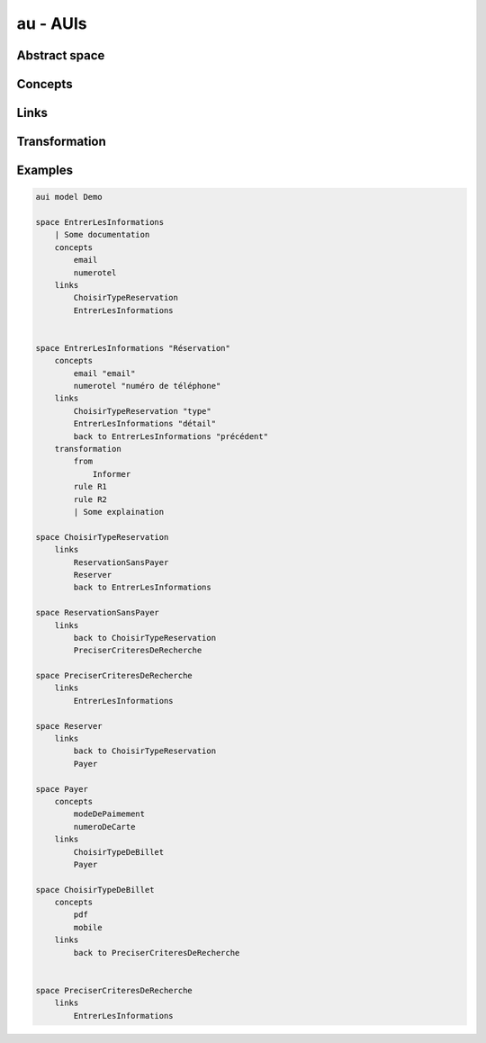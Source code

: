 .. .. coding=utf-8

au - AUIs
=========

Abstract space
--------------

Concepts
--------

Links
-----

Transformation
--------------

Examples
--------

..  code-block:: AUIScript

    aui model Demo

    space EntrerLesInformations
        | Some documentation
        concepts
            email
            numerotel
        links
            ChoisirTypeReservation
            EntrerLesInformations


    space EntrerLesInformations "Réservation"
        concepts
            email "email"
            numerotel "numéro de téléphone"
        links
            ChoisirTypeReservation "type"
            EntrerLesInformations "détail"
            back to EntrerLesInformations "précédent"
        transformation
            from
                Informer
            rule R1
            rule R2
            | Some explaination

    space ChoisirTypeReservation
        links
            ReservationSansPayer
            Reserver
            back to EntrerLesInformations

    space ReservationSansPayer
        links
            back to ChoisirTypeReservation
            PreciserCriteresDeRecherche

    space PreciserCriteresDeRecherche
        links
            EntrerLesInformations

    space Reserver
        links
            back to ChoisirTypeReservation
            Payer

    space Payer
        concepts
            modeDePaimement
            numeroDeCarte
        links
            ChoisirTypeDeBillet
            Payer

    space ChoisirTypeDeBillet
        concepts
            pdf
            mobile
        links
            back to PreciserCriteresDeRecherche


    space PreciserCriteresDeRecherche
        links
            EntrerLesInformations
